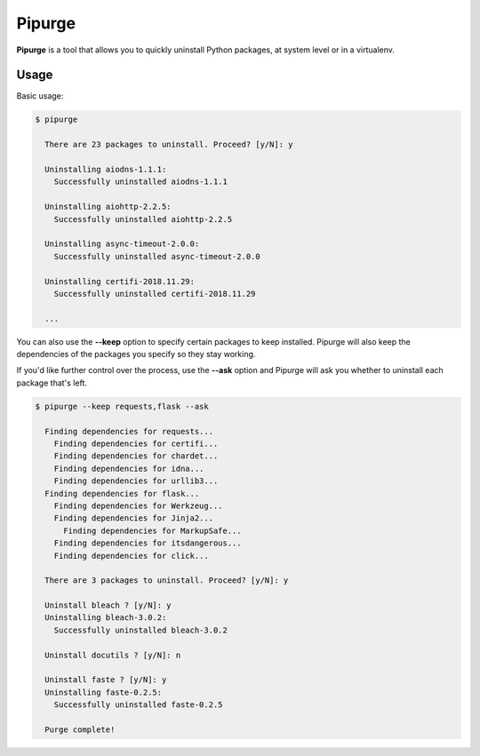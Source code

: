 Pipurge
=======

.. image:: https://img.shields.io/pypi/v/pipurge.svg
    :target: https://pypi.python.org/pypi/pipurge


**Pipurge** is a tool that allows you to quickly uninstall Python packages, at system level or in a
virtualenv.

Usage
~~~~~

Basic usage:

.. code-block:: console

    $ pipurge

      There are 23 packages to uninstall. Proceed? [y/N]: y

      Uninstalling aiodns-1.1.1:
        Successfully uninstalled aiodns-1.1.1

      Uninstalling aiohttp-2.2.5:
        Successfully uninstalled aiohttp-2.2.5

      Uninstalling async-timeout-2.0.0:
        Successfully uninstalled async-timeout-2.0.0

      Uninstalling certifi-2018.11.29:
        Successfully uninstalled certifi-2018.11.29

      ...

You can also use the **--keep** option to specify certain packages to keep installed.
Pipurge will also keep the dependencies of the packages you specify so they stay working.

If you'd like further control over the process, use the **--ask** option and Pipurge
will ask you whether to uninstall each package that's left.

.. code-block:: console

    $ pipurge --keep requests,flask --ask

      Finding dependencies for requests...
        Finding dependencies for certifi...
        Finding dependencies for chardet...
        Finding dependencies for idna...
        Finding dependencies for urllib3...
      Finding dependencies for flask...
        Finding dependencies for Werkzeug...
        Finding dependencies for Jinja2...
          Finding dependencies for MarkupSafe...
        Finding dependencies for itsdangerous...
        Finding dependencies for click...

      There are 3 packages to uninstall. Proceed? [y/N]: y

      Uninstall bleach ? [y/N]: y
      Uninstalling bleach-3.0.2:
        Successfully uninstalled bleach-3.0.2

      Uninstall docutils ? [y/N]: n

      Uninstall faste ? [y/N]: y
      Uninstalling faste-0.2.5:
        Successfully uninstalled faste-0.2.5

      Purge complete!


